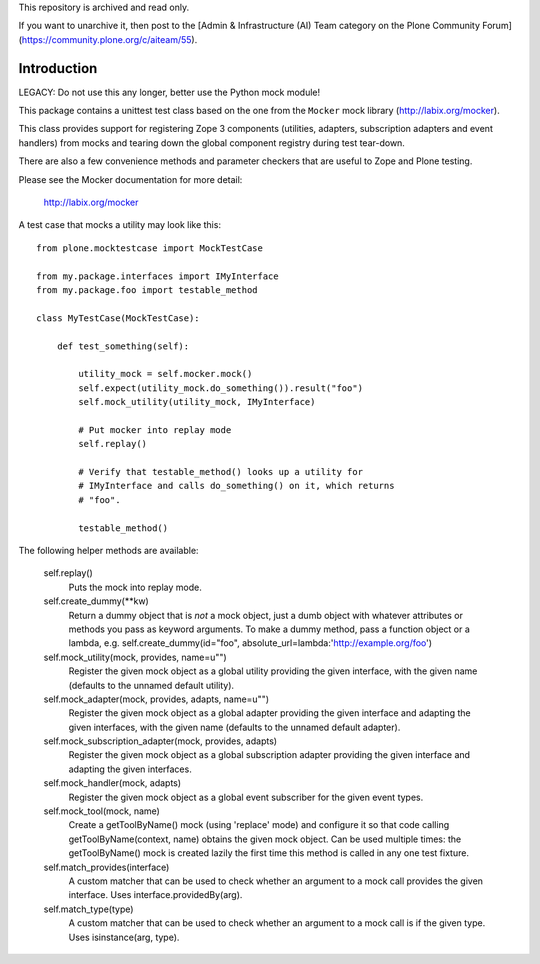 This repository is archived and read only.

If you want to unarchive it, then post to the [Admin & Infrastructure (AI) Team category on the Plone Community Forum](https://community.plone.org/c/aiteam/55).

Introduction
============

LEGACY: Do not use this any longer, better use the Python mock module!

This package contains a unittest test class based on the one from the
``Mocker`` mock library (http://labix.org/mocker).

This class provides support for registering Zope 3 components (utilities,
adapters, subscription adapters and event handlers) from mocks and tearing
down the global component registry during test tear-down.

There are also a few convenience methods and parameter checkers that are
useful to Zope and Plone testing.

Please see the Mocker documentation for more detail:

    http://labix.org/mocker

A test case that mocks a utility may look like this::

    from plone.mocktestcase import MockTestCase

    from my.package.interfaces import IMyInterface
    from my.package.foo import testable_method

    class MyTestCase(MockTestCase):

        def test_something(self):

            utility_mock = self.mocker.mock()
            self.expect(utility_mock.do_something()).result("foo")
            self.mock_utility(utility_mock, IMyInterface)

            # Put mocker into replay mode
            self.replay()

            # Verify that testable_method() looks up a utility for
            # IMyInterface and calls do_something() on it, which returns
            # "foo".

            testable_method()

The following helper methods are available:

   self.replay()
     Puts the mock into replay mode.

   self.create_dummy(**kw)
     Return a dummy object that is *not* a mock object, just a dumb object
     with whatever attributes or methods you pass as keyword arguments.
     To make a dummy method, pass a function object or a lambda, e.g.
     self.create_dummy(id="foo", absolute_url=lambda:'http://example.org/foo')

   self.mock_utility(mock, provides, name=u"")
     Register the given mock object as a global utility providing the given
     interface, with the given name (defaults to the unnamed default utility).

   self.mock_adapter(mock, provides, adapts, name=u"")
     Register the given mock object as a global adapter providing the given
     interface and adapting the given interfaces, with the given name
     (defaults to the unnamed default adapter).

   self.mock_subscription_adapter(mock, provides, adapts)
     Register the given mock object as a global subscription adapter providing
     the given interface and adapting the given interfaces.

   self.mock_handler(mock, adapts)
     Register the given mock object as a global event subscriber for the
     given event types.

   self.mock_tool(mock, name)
     Create a getToolByName() mock (using 'replace' mode) and configure it so
     that code calling getToolByName(context, name) obtains the given mock
     object. Can be used multiple times: the getToolByName() mock is created
     lazily the first time this method is called in any one test fixture.

   self.match_provides(interface)
     A custom matcher that can be used to check whether an argument to a mock
     call provides the given interface. Uses interface.providedBy(arg).

   self.match_type(type)
     A custom matcher that can be used to check whether an argument to a mock
     call is if the given type. Uses isinstance(arg, type).
